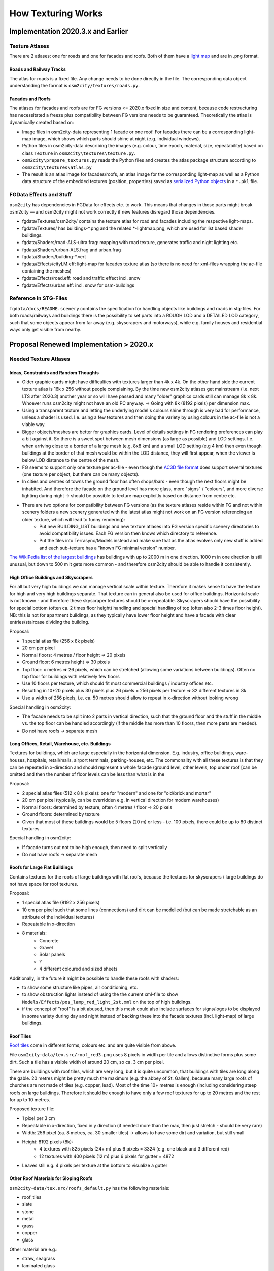 .. _chapter-how-texturing-works-label:

###################
How Texturing Works
###################

===================================
Implementation 2020.3.x and Earlier
===================================


----------------
Texture Atlases
----------------

There are 2 atlases: one for roads and one for facades and roofs. Both of them have a `light map <http://wiki.flightgear.org/Howto:Lightmap>`_ and are in .png format.

........................
Roads and Railway Tracks
........................

The atlas for roads is a fixed file. Any change needs to be done directly in the file. The corresponding data object understanding the format is ``osm2city/textures/roads.py``.


.................
Facades and Roofs
.................

The atlases for facades and roofs are for FG versions <= 2020.x fixed in size and content, because code restructuring has necessitated a freeze plus compatibility between FG versions needs to be guaranteed. Theoretically the atlas is dynamically created based on:

* Image files in osm2city-data representing 1 facade or one roof. For facades there can be a corresponding light-map image, which shows which parts should shine at night (e.g. individual windows).
* Python files in osm2city-data describing the images (e.g. colour, time epoch, material, size, repeatability) based on class ``Texture`` in ``osm2city\textures\texture.py``.
* ``osm2city\prepare_textures.py`` reads the Python files and creates the atlas package structure according to ``osm2city\textures\atlas.py``
* The result is an atlas image for facades/roofs, an atlas image for the corresponding light-map as well as a Python data structure of the embedded textures (position, properties) saved as `serialized Python objects <https://docs.python.org/3/library/pickle.html>`_ in a ``*.pkl`` file.


------------------------
FGData Effects and Stuff
------------------------

``osm2city`` has dependencies in FGData for effects etc. to work. This means that changes in those parts might break osm2city — and osm2city might not work correctly if new features disregard those dependencies.

* fgdata/Textures/osm2city/ contains the texture atlas for road and facades including the respective light-maps.
* fgdata/Textures/ has buildings-*.png and the related *-lightmap.png, which are used for list based shader buildings.
* fgdata/Shaders/road-ALS-ultra.frag: mapping with road texture, generates traffic and night lighting etc.
* fgdata/Shaders/urban-ALS.frag and urban.frag
* fgdata/Shaders/building-*.vert
* fgdata/Effects/cityLM.eff: light-map for facades texture atlas (so there is no need for xml-files wrapping the ac-file containing the meshes)
* fgdata/Effects/road.eff: road and traffic effect incl. snow
* fgdata/Effects/urban.eff: incl. snow for osm-buildings


----------------------
Reference in STG-Files
----------------------
``fgdata/docs/README.scenery`` contains the specification for handling objects like buildings and roads in stg-files. For both roads/railways and buildings there is the possibility to set parts into a ROUGH LOD and a DETAILED LOD category, such that some objects appear from far away (e.g. skyscrapers and motorways), while e.g. family houses and residential ways only get visible from nearby.


========================================
Proposal Renewed Implementation > 2020.x
========================================

----------------------
Needed Texture Atlases
----------------------

......................................
Ideas, Constraints and Random Thoughts
......................................

* Older graphic cards might have difficulties with textures larger than 4k x 4k. On the other hand side the current texture atlas is 16k x 256 without people complaining. By the time new osm2city atlases get mainstream (i.e. next LTS after 2020.3) another year or so will have passed and many "older" graphics cards still can manage 8k x 8k. Whoever runs osm2city might not have an old PC anyway. => Going with 8k (8192 pixels) per dimension max.
* Using a transparent texture and letting the underlying model's colours shine through is very bad for performance, unless a shader is used. I.e. using a few textures and then doing the variety by using colours in the ac-file is not a viable way.
* Bigger objects/meshes are better for graphics cards. Level of details settings in FG rendering preferences can play a bit against it. So there is a sweet spot between mesh dimensions (as large as possible) and LOD settings. I.e. when arriving close to a border of a large mesh (e.g. 8x8 km) and a small LOD setting (e.g 4 km) then even though buildings at the border of that mesh would be within the LOD distance, they will first appear, when the viewer is below LOD distance to the centre of the mesh.
* FG seems to support only one texture per ac-file - even though the `AC3D file format <https://www.inivis.com/ac3d/man/ac3dfileformat.html>`_ does support several textures (one texture per object, but there can be many objects).
* In cities and centres of towns the ground floor has often shops/bars - even though the next floors might be inhabited. And therefore the facade on the ground level has more glass, more "signs" / "colours", and more diverse lighting during night -> should be possible to texture map explicitly based on distance from centre etc.
* There are two options for compatibility between FG versions (as the texture atlases reside within FG and not within scenery folders a new scenery generated with the latest atlas might not work on an FG version referencing an older texture, which will lead to funny rendering):
    * Put new BUILDING_LIST buildings and new texture atlases into FG version specific scenery directories to avoid compatibility issues. Each FG version then knows which directory to reference.
    * Put the files into Terrasync/Models instead and make sure that as the atlas evolves only new stuff is added and each sub-texture has a "known FG minimal version" number.

`The WikiPedia list of the largest buildings <https://en.wikipedia.org/wiki/List_of_largest_buildings>`_ has buildings with up to 2000 m in one direction. 1000 m in one direction is still unusual, but down to 500 m it gets more common - and therefore osm2city should be able to handle it consistently.

.....................................
High Office Buildings and Skyscrapers
.....................................

For all but very high buildings we can manage vertical scale within texture. Therefore it makes sense to have the texture for high and very high buildings separate. That texture can in general also be used for office buildings. Horizontal scale is not known - and therefore these skyscraper textures should be x-repeatable. Skyscrapers should have the possibility for special bottom (often ca. 2 times floor height) handling and special handling of top (often also 2-3 times floor height).
NB: this is not for apartment buildings, as they typically have lower floor height and have a facade with clear entries/staircase dividing the building.

Proposal:

* 1 special atlas file (256 x 8k pixels)
* 20 cm per pixel
* Normal floors: 4 metres / floor height => 20 pixels
* Ground floor: 6 metres height => 30 pixels
* Top floor: x metres => 26 pixels, which can be stretched (allowing some variations between buildings). Often no top floor for buildings with relatively few floors
* Use 10 floors per texture, which should fit most commercial buildings / industry offices etc.
* Resulting in 10*20 pixels plus 30 pixels plus 26 pixels = 256 pixels per texture => 32 different textures in 8k
* Use a width of 256 pixels, i.e. ca. 50 metres should allow to repeat in x-direction without looking wrong

Special handling in osm2city:

* The facade needs to be split into 2 parts in vertical direction, such that the ground floor and the stuff in the middle vs. the top floor can be handled accordingly (if the middle has more than 10 floors, then more parts are needed).
* Do not have roofs -> separate mesh


...............................................
Long Offices, Retail, Warehouse, etc. Buildings
...............................................

Textures for buildings, which are large especially in the horizontal dimension. E.g. industry, office buildings, ware-houses, hospitals, retail/malls, airport terminals, parking-houses, etc. The commonality with all these textures is that they can be repeated in x-direction and should represent a whole facade (ground level, other levels, top under roof [can be omitted and then the number of floor levels can be less than what is in the

Proposal:

* 2 special atlas files (512 x 8 k pixels): one for "modern" and one for "old/brick and mortar"
* 20 cm per pixel (typically, can be overridden e.g. in vertical direction for modern warehouses)
* Normal floors: determined by texture, often 4 metres / floor => 20 pixels
* Ground floors: determined by texture
* Given that most of these buildings would be 5 floors (20 m) or less - i.e. 100 pixels, there could be up to 80 distinct textures.

Special handling in osm2city:

* If facade turns out not to be high enough, then need to split vertically
* Do not have roofs -> separate mesh


..............................
Roofs for Large Flat Buildings
..............................

Contains textures for the roofs of large buildings with flat roofs, because the textures for skyscrapers / large buildings do not have space for roof textures.

Proposal:

* 1 special atlas file (8192 x 256 pixels)
* 10 cm per pixel such that some lines (connections) and dirt can be modelled (but can be made stretchable as an attribute of the individual textures)
* Repeatable in x-direction
* 8 materials:
    * Concrete
    * Gravel
    * Solar panels
    * ?
    * 4 different coloured and sized sheets

Additionally, in the future it might be possible to handle these roofs with shaders:

* to show some structure like pipes, air conditioning, etc.
* to show obstruction lights instead of using the the current xml-file to show ``Models/Effects/pos_lamp_red_light_2st.xml`` on the top of high buildings.
* if the concept of "roof" is a bit abused, then this mesh could also include surfaces for signs/logos to be displayed in some variety during day and night instead of backing these into the facade textures (incl. light-map) of large buildings.


..........
Roof Tiles
..........

`Roof tiles <https://en.wikipedia.org/wiki/Roof_tiles>`_ come in different forms, colours etc. and are quite visible from above.

File ``osm2city-data/tex.src/roof_red3.png`` uses 8 pixels in width per tile and allows distinctive forms plus some dirt. Such a tile has a visible width of around 20 cm, so ca. 3 cm per pixel.

There are buildings with roof tiles, which are very long, but it is quite uncommon, that buildings with tiles are long along the gable. 20 metres might be pretty much the maximum (e.g. the abbey of St. Gallen), because many large roofs of churches are not made of tiles (e.g. copper, lead). Most of the time 10+ metres is enough (including considering steep roofs on large buildings. Therefore it should be enough to have only a few roof textures for up to 20 metres and the rest for up to 10 metres.

Proposed texture file:

* 1 pixel per 3 cm
* Repeatable in x-direction, fixed in y direction (if needed more than the max, then just stretch - should be very rare)
* Width: 256 pixel (ca. 8 metres, ca. 30 smaller tiles) -> allows to have some dirt and variation, but still small
* Height: 8192 pixels (8k):
    * 4 textures with 825 pixels (24+ m) plus 6 pixels = 3324 (e.g. one black and 3 different red)
    * 12 textures with 400 pixels (12 m) plus 6 pixels for gutter = 4872
* Leaves still e.g. 4 pixels per texture at the bottom to visualize a gutter


......................................
Other Roof Materials for Sloping Roofs
......................................

``osm2city-data/tex.src/roofs_default.py`` has the following materials:

* roof_tiles
* slate
* stone
* metal
* grass
* copper
* glass

Other material are e.g.:

* straw, seagrass
* laminated glass
* wood shakes and shingles
* asphalt, PVC, asbestos

See also `OSM roof:material <https://wiki.openstreetmap.org/wiki/Key:roof:material>`_ and `OSM tag info for roof:material<https://taginfo.openstreetmap.org/keys/?key=roof%3Amaterial#values>`_

``osm2city-data/tex.src/roof_gen_grey.png`` is an example of a metallic looking texture with ca. 1 cm per pixel. The same effect should be achievable with ca. 2 cm per pixel. For stone, wood, grass, straw the same might be needed.

Proposed texture file:

* 1 pixel per 3 cm
* repeatable in x-direction, fixed in y direction (if needed more than the max, then just stretch - should work for metal)
* Width: 256 pixel (ca. 5 metres) -> allows to have some dirt and variation for natural materials, but still small
* Height: 8192 pixels (8k)
    * 17 x 348 (ca. 7 metres):
        * 1 Grass
        * 2 Straw / seagrass
        * 3 wooden shingles
        * 1 glass
        * 1 waved PVC / plastic
        * 3 asbestos / eternit tiles / waved
        * 3 stone
        * 1 waved metal
        * 2 asphalt / rubber / tar paper
    * 4 x 512 pixels (ca. 10 metres):
        * 4 variations of metal (colour, size of plates)


........
The Rest
........

Contains textures for a variety of objects:

* (European) city buildings / apartment buildings / smaller buildings (like family houses)
* special stuff modelled in code by osm2city (e.g. water towers, greenhouses, chimneys).

Proposal:

* 1 special atlas file with dimensions to the limit of the possible of most graphics cards ca. 2016 onwards (8k x 8k)
* Most often 10 cm per pixel, but can be defined individually
* On per texture level it can be specified, whether it is x-repeatable and where horizontal cuts can be done.
* On per texture level it can be specified, which levels can be cut (vertical cuts)
* The atlas is split into "sectors" with distinct size and with specific building types (e.g. city buildings)
* Each "sector" is split into "pods" with distinct size
* Each pod contains a one or a set of textures. All these textures have the same geometry, type etc., but can be different in the looks (colour etc.).
* The sectors and pods have fixed positions and IDs in the atlas
* A pod corresponds to a file in the filesystem with a distinct name corresponding to the ID scheme. osm2city combines the single files into an atlas making sure that the atlas is always fixed in terms of where a given pod lives.
* In the beginning some pods might be empty - but they will already be allocated in the atlas scheme. That way over time more and more textures can be added to the atlas and osm2city will check which textures are available already. This necessitates like today that the atlases (also for skyscrapers / large buildings) are written as serialized Python objects by osm2city (texture) maintainers in a osm2city place for those who generate sceneries - and that the osm2city (texture maintainers) push the corresponding atlas images to TerraySync.

Special handling in osm2city:

* n/a

NB: details has its own texture atlas for stuff like cars, pylons and cabins for aerialways, platform roofs etc.

-----------------------------------
Resulting Number of Meshes per Tile
-----------------------------------

Old scheme (assuming 4x4 km dimensions):
* Detailed: 3-5 * 3-5 = 9 - 25 meshes
* Rough: (ditto) -> 9 - 25 meshes
* Total: 18 - 50 meshes per tile

New scheme (assuming 4x4 km dimensions):
* Detailed: (as in old scheme) -> 9 - 25 meshes
* 1 skyscrapers per tile
* 2 large buildings per tile (assuming we have 2 special textures)
* 1 roofs for skyscrapers/large buildings per tile
* Total: 11 - 27 meshes


---------------------------------------
Questions and Decisions to be Discussed
---------------------------------------

* Use `texture arrays <https://www.khronos.org/opengl/wiki/Array_Texture>`_ instead of texture atlases?
* What would it take to make a shader, which reads the underlying colour and combine it with semi-transparent textures?
* Can we do regionalization for the rest-atlas?


----------------
Todo's and PoC's
----------------

* Inclusion of ac-objects into mesh: read electrical pylons and combine them into mesh of cables. Significantly reduces number of nodes in scenery and proofs possibility. As a side effect if at some point the object would be removed from terrasync (or renamed), then the program would at least abort.
* Redo old methods _analyse_facade_roof_requirements and analyse_textures -> building.roof_requires
* Introduce h_cuts, _calculate_vertical_texture_coords and FacadeTexture.closest_h_match
* Make texture analysis late, such that buildings attached to each other as well as BuildingParents can be analyzed.
* Split buildings using skyscraper texture atlas into own mesh - but then generate tile-size meshes (one for facades and one for roofs): horizontal repeat, vertical extra nodes if very high building
* Check requirements.txt: e.g. PIL might not be needed anymore
* Read the whole manual and update


---------------
Notes on Coding
---------------

New stuff:

* parameter FLAG_NEXT_GEN_TEXTURING determines whether new or old scheme is used
* module textures/texturing.py contains the new objects

At some point clean-up needed:
* modules textures/atlas.py and textures/texture.py will be obsolete
* PATH_TO_OSM2CITY_DATA, prepare_textures.py

